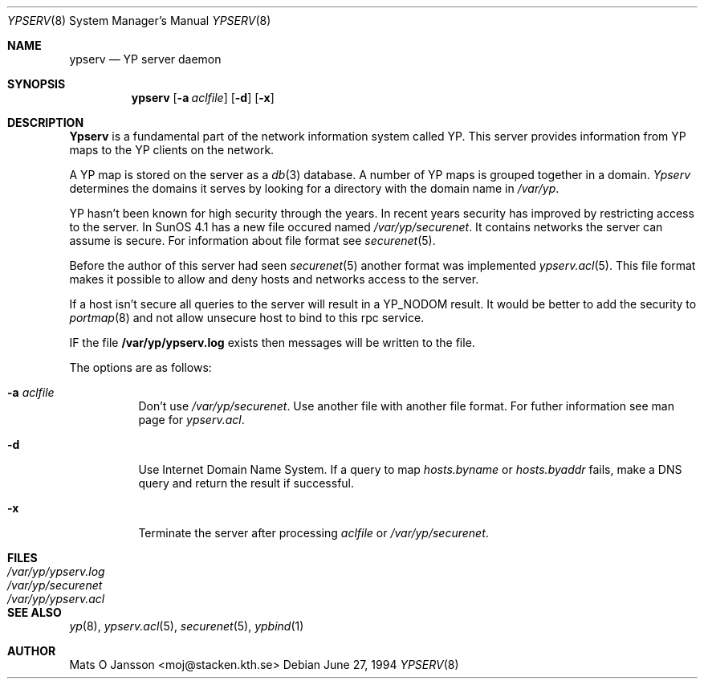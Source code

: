 .\"	$OpenBSD: src/usr.sbin/ypserv/ypserv/ypserv.8,v 1.3 1996/05/30 09:53:27 deraadt Exp $
.\" Copyright (c) 1994 Mats O Jansson <moj@stacken.kth.se>
.\" All rights reserved.
.\"
.\" Redistribution and use in source and binary forms, with or without
.\" modification, are permitted provided that the following conditions
.\" are met:
.\" 1. Redistributions of source code must retain the above copyright
.\"    notice, this list of conditions and the following disclaimer.
.\" 2. Redistributions in binary form must reproduce the above copyright
.\"    notice, this list of conditions and the following disclaimer in the
.\"    documentation and/or other materials provided with the distribution.
.\" 3. The name of the author may not be used to endorse or promote
.\"    products derived from this software without specific prior written
.\"    permission.
.\"
.\" THIS SOFTWARE IS PROVIDED BY THE AUTHOR ``AS IS'' AND ANY EXPRESS
.\" OR IMPLIED WARRANTIES, INCLUDING, BUT NOT LIMITED TO, THE IMPLIED
.\" WARRANTIES OF MERCHANTABILITY AND FITNESS FOR A PARTICULAR PURPOSE
.\" ARE DISCLAIMED.  IN NO EVENT SHALL THE AUTHOR BE LIABLE FOR ANY
.\" DIRECT, INDIRECT, INCIDENTAL, SPECIAL, EXEMPLARY, OR CONSEQUENTIAL
.\" DAMAGES (INCLUDING, BUT NOT LIMITED TO, PROCUREMENT OF SUBSTITUTE GOODS
.\" OR SERVICES; LOSS OF USE, DATA, OR PROFITS; OR BUSINESS INTERRUPTION)
.\" HOWEVER CAUSED AND ON ANY THEORY OF LIABILITY, WHETHER IN CONTRACT, STRICT
.\" LIABILITY, OR TORT (INCLUDING NEGLIGENCE OR OTHERWISE) ARISING IN ANY WAY
.\" OUT OF THE USE OF THIS SOFTWARE, EVEN IF ADVISED OF THE POSSIBILITY OF
.\" SUCH DAMAGE.
.\"
.Dd June 27, 1994
.Dt YPSERV 8
.Os
.Sh NAME
.Nm ypserv
.Nd YP server daemon
.Sh SYNOPSIS
.Nm ypserv
.Op Fl a Ar aclfile
.Op Fl d
.Op Fl x
.Sh DESCRIPTION
.Nm Ypserv
is a fundamental part of the network information system called YP.
This server provides information from YP maps to the YP clients
on the network.
.Pp
A YP map is stored on the server as a
.Xr db 3
database. A number of YP maps is grouped together in a domain.
.Ar Ypserv
determines the domains it serves by looking for a directory with
the domain name in 
.Ar /var/yp .
.Pp
YP hasn't been known for high security through the years. In recent years
security has improved by restricting access to the server. In SunOS 4.1
has a new file occured named
.Ar /var/yp/securenet .
It contains networks the server can assume is secure. For information about
file format see
.Xr securenet 5 .
.Pp
Before the author of this server had seen 
.Xr securenet 5
another format was implemented
.Xr ypserv.acl 5 .
This file format makes it possible to allow and deny hosts and networks
access to the server.
.Pp
If a host isn't secure all queries to the server will result in a YP_NODOM
result. It would be better to add the security to
.Xr portmap 8
and not allow unsecure host to bind to this rpc service.
.Pp
IF the file
.Nm /var/yp/ypserv.log
exists then messages will be written to the file.
.Pp
The options are as follows:
.Bl -tag -width indent
.It Fl a Ar aclfile
Don't use 
.Ar /var/yp/securenet .
Use another file with another file format. For futher information see
man page for
.Ar ypserv.acl .
.It Fl d
Use Internet Domain Name System. If a query to map
.Ar hosts.byname
or
.Ar hosts.byaddr
fails, make a DNS query and return the result if successful.
.It Fl x
Terminate the server after processing
.Ar aclfile
or
.Ar /var/yp/securenet .
.El
.Sh FILES
.Bl -tag -width /var/yp/ypserv.log -compact
.It Pa /var/yp/ypserv.log
.It Pa /var/yp/securenet
.It Pa /var/yp/ypserv.acl
.El
.Sh SEE ALSO
.Xr yp 8 ,
.Xr ypserv.acl 5 ,
.Xr securenet 5 ,
.Xr ypbind 1 
.Sh AUTHOR
Mats O Jansson <moj@stacken.kth.se>
